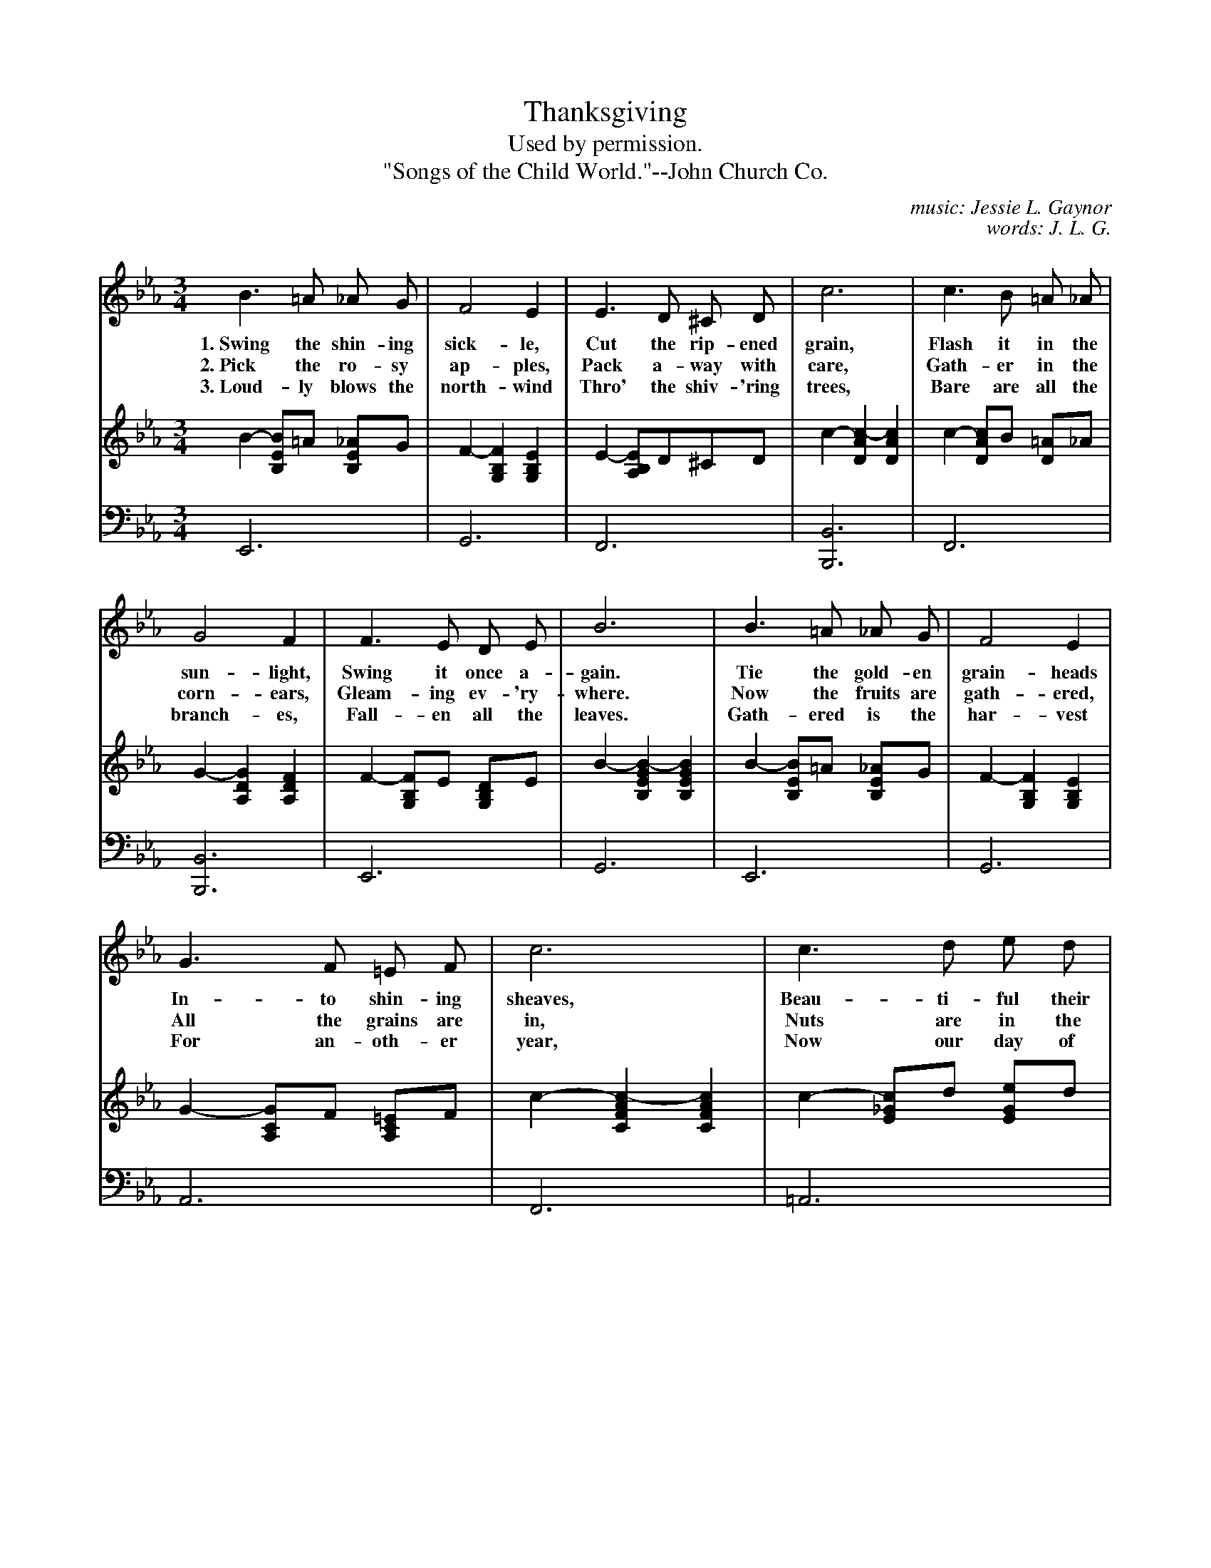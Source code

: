 X: 53
T: Thanksgiving
C: music: Jessie L. Gaynor
C: words: J. L. G.
T: Used by permission.
T: "Songs of the Child World."--John Church Co.
%R: air, waltz
N: This is version 1, for ABC software that doesn't understand voice overlays.
B: "The Everyday Song Book", 1927
F: http://www.library.pitt.edu/happybirthday/pdf/The_Everyday_Song_Book.pdf
Z: 2017 John Chambers <jc:trillian.mit.edu>
N: Bar 14 has an odd G "grace note" for "Thanks-" in verse 3, which ABC can't represent accurately.
M: 3/4
L: 1/8
K: Eb
% - - - - - - - - - - - - - - - - - - - - - - - - - - - - -
V: 1
B3 =A _A G | F4 E2 | E3 D ^C D | c6 | c3 B =A _A |
w: 1.~Swing the shin-ing sick-le,  Cut the rip-ened grain,     Flash it in the
w: 2.~Pick the ro-sy ap-ples,      Pack a-way with care,       Gath-er in the
w: 3.~Loud-ly blows the north-wind Thro' the shiv-'ring trees, Bare are all the
%
G4 F2 | F3 E D E | B6 | B3 =A _A G | F4 E2 |
w: sun-light,  Swing it once a-gain.    Tie the gold-en grain-heads
w: corn-ears,  Gleam-ing ev-'ry-where.  Now the fruits are gath-ered,
w: branch-es,  Fall-en all the leaves.  Gath-ered is the har-vest
%
G3 F =E F | c6 | c3 d e d | c2 B G G B | G4 F2 | E4 z2 |]
w: In-to shin-ing sheaves, Beau-ti-ful their col-ors* As the au-tumn leaves.
w: All the grains are in,  Nuts are in the at-tic,*   Corn is in the bin.
w: For an-oth-er year,     Now our day of glad-ness,  Thanks-giv-ing Day, is here.
% - - - - - - - - - - - - - - - - - - - - - - - - - - - - -
V: 2 brace=2 staves=2
B2- [BE2B,2]=A [_AE2B,2]G | F2- [F2B,2G,2] [E2B,2G,2] | E2- [EB,2A,2]D^CD | c2- [c2-A2D2]  [c2A2D2]  | c2- [cA2D2]B [=AD2]_A |
G2- [G2D2A,2] [F2D2A,2] | F2- [FB,2G,2]E [DB,2G,2]E | B2- [B2-G2E2B,2] [B2G2E2B,2] | B2- [BE2B,2]=A [_AE2B,2]G | F2- [F2B,2G,2] [E2B,2G,2] |
G2- [GC2A,2]F [=EC2A,2]F | c2- [c2-A2F2C2] [c2A2F2C2] | c2- [c_G2E2]d [eG2E2]d | c2 [B2=G2E2] [GE2B,2]B | G2- [G2D2A,2] [F2D2A,2] | [E4B,4G,4] z2 |]
% - - - - - - - - - - - - - - - - - - - - - - - - - - - - -
V: 3 clef=bass middle=d
E6 | G6 | F6 | [B6B,6] | F6 |
[B6B,6] | E6 | G6 | E6 | G6 |
A6 | F6 | =A6 | B6 | B,6 | e2 E2 z2 |]
% - - - - - - - - - - - - - - - - - - - - - - - - - - - - -
%%sep 1 1 500
%%begintext align
%% In 1863, Abraham Lincoln issued a proclamation appointing the last Thursday of November as a day of
%% thanks-giving and prayer. Up to this time the custom had been strictly confined to the will of the
%% governors of the respective states, with the exception of Washington's administration. Since 1863,
%% every president of the United States has appointed the last Thursday of November as a National day
%% of Thanksgiving, and nearly all governors of the states have followed with proclamations for their
%% respective states.
%%endtext
%%sep 0 1 500
